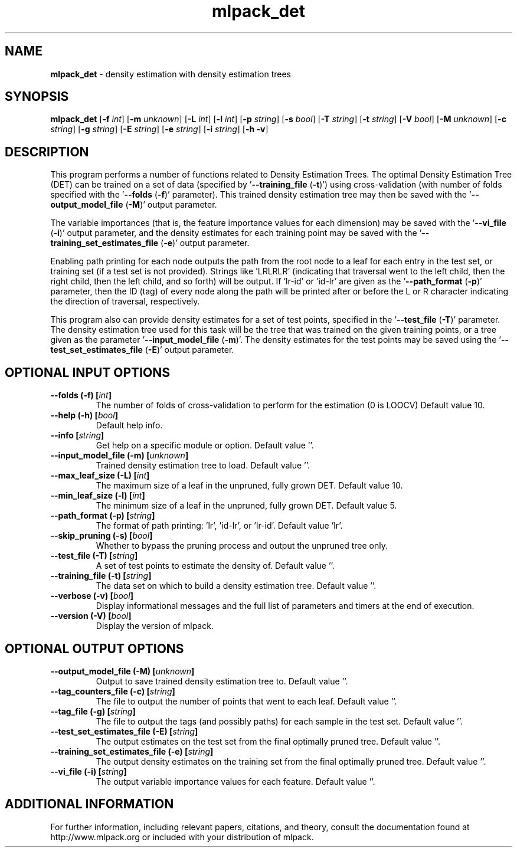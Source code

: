 .\" Text automatically generated by txt2man
.TH mlpack_det 1 "10 May 2018" "mlpack-git-e21aabc1c" "User Commands"
.SH NAME
\fBmlpack_det \fP- density estimation with density estimation trees
.SH SYNOPSIS
.nf
.fam C
 \fBmlpack_det\fP [\fB-f\fP \fIint\fP] [\fB-m\fP \fIunknown\fP] [\fB-L\fP \fIint\fP] [\fB-l\fP \fIint\fP] [\fB-p\fP \fIstring\fP] [\fB-s\fP \fIbool\fP] [\fB-T\fP \fIstring\fP] [\fB-t\fP \fIstring\fP] [\fB-V\fP \fIbool\fP] [\fB-M\fP \fIunknown\fP] [\fB-c\fP \fIstring\fP] [\fB-g\fP \fIstring\fP] [\fB-E\fP \fIstring\fP] [\fB-e\fP \fIstring\fP] [\fB-i\fP \fIstring\fP] [\fB-h\fP \fB-v\fP] 
.fam T
.fi
.fam T
.fi
.SH DESCRIPTION


This program performs a number of functions related to Density Estimation
Trees. The optimal Density Estimation Tree (DET) can be trained on a set of
data (specified by '\fB--training_file\fP (\fB-t\fP)') using cross-validation (with number
of folds specified with the '\fB--folds\fP (\fB-f\fP)' parameter). This trained density
estimation tree may then be saved with the '\fB--output_model_file\fP (\fB-M\fP)' output
parameter.
.PP
The variable importances (that is, the feature importance values for each
dimension) may be saved with the '\fB--vi_file\fP (\fB-i\fP)' output parameter, and the
density estimates for each training point may be saved with the
\(cq\fB--training_set_estimates_file\fP (\fB-e\fP)' output parameter.
.PP
Enabling path printing for each node outputs the path from the root node to a
leaf for each entry in the test set, or training set (if a test set is not
provided). Strings like 'LRLRLR' (indicating that traversal went to the left
child, then the right child, then the left child, and so forth) will be
output. If 'lr-id' or 'id-lr' are given as the '\fB--path_format\fP (\fB-p\fP)' parameter,
then the ID (tag) of every node along the path will be printed after or before
the L or R character indicating the direction of traversal, respectively.
.PP
This program also can provide density estimates for a set of test points,
specified in the '\fB--test_file\fP (\fB-T\fP)' parameter. The density estimation tree
used for this task will be the tree that was trained on the given training
points, or a tree given as the parameter '\fB--input_model_file\fP (\fB-m\fP)'. The
density estimates for the test points may be saved using the
\(cq\fB--test_set_estimates_file\fP (\fB-E\fP)' output parameter.
.RE
.PP

.SH OPTIONAL INPUT OPTIONS 

.TP
.B
\fB--folds\fP (\fB-f\fP) [\fIint\fP]
The number of folds of cross-validation to perform for the estimation (0 is LOOCV) Default value 10. 
.TP
.B
\fB--help\fP (\fB-h\fP) [\fIbool\fP]
Default help info. 
.TP
.B
\fB--info\fP [\fIstring\fP]
Get help on a specific module or option.  Default value ''. 
.TP
.B
\fB--input_model_file\fP (\fB-m\fP) [\fIunknown\fP]
Trained density estimation tree to load.  Default value ''. 
.TP
.B
\fB--max_leaf_size\fP (\fB-L\fP) [\fIint\fP]
The maximum size of a leaf in the unpruned, fully grown DET. Default value 10. 
.TP
.B
\fB--min_leaf_size\fP (\fB-l\fP) [\fIint\fP]
The minimum size of a leaf in the unpruned, fully grown DET. Default value 5. 
.TP
.B
\fB--path_format\fP (\fB-p\fP) [\fIstring\fP]
The format of path printing: 'lr', 'id-lr', or 'lr-id'. Default value 'lr'. 
.TP
.B
\fB--skip_pruning\fP (\fB-s\fP) [\fIbool\fP]
Whether to bypass the pruning process and output the unpruned tree only. 
.TP
.B
\fB--test_file\fP (\fB-T\fP) [\fIstring\fP]
A set of test points to estimate the density of. Default value ''. 
.TP
.B
\fB--training_file\fP (\fB-t\fP) [\fIstring\fP]
The data set on which to build a density estimation tree. Default value ''. 
.TP
.B
\fB--verbose\fP (\fB-v\fP) [\fIbool\fP]
Display informational messages and the full list of parameters and timers at the end of execution. 
.TP
.B
\fB--version\fP (\fB-V\fP) [\fIbool\fP]
Display the version of mlpack.  
.SH OPTIONAL OUTPUT OPTIONS 

.TP
.B
\fB--output_model_file\fP (\fB-M\fP) [\fIunknown\fP]
Output to save trained density estimation tree to. Default value ''. 
.TP
.B
\fB--tag_counters_file\fP (\fB-c\fP) [\fIstring\fP]
The file to output the number of points that went to each leaf. Default value ''. 
.TP
.B
\fB--tag_file\fP (\fB-g\fP) [\fIstring\fP]
The file to output the tags (and possibly paths) for each sample in the test set. Default value ''. 
.TP
.B
\fB--test_set_estimates_file\fP (\fB-E\fP) [\fIstring\fP]
The output estimates on the test set from the final optimally pruned tree. Default value ''. 
.TP
.B
\fB--training_set_estimates_file\fP (\fB-e\fP) [\fIstring\fP]
The output density estimates on the training set from the final optimally pruned tree. Default value ''. 
.TP
.B
\fB--vi_file\fP (\fB-i\fP) [\fIstring\fP]
The output variable importance values for each feature. Default value ''.
.SH ADDITIONAL INFORMATION

For further information, including relevant papers, citations, and theory,
consult the documentation found at http://www.mlpack.org or included with your
distribution of mlpack.
